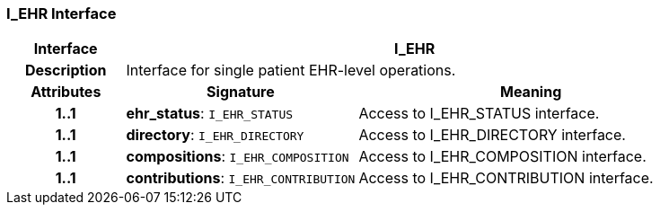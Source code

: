 === I_EHR Interface

[cols="^1,2,3"]
|===
h|*Interface*
2+^h|*I_EHR*

h|*Description*
2+a|Interface for single patient EHR-level operations.

h|*Attributes*
^h|*Signature*
^h|*Meaning*

h|*1..1*
|*ehr_status*: `I_EHR_STATUS`
a|Access to I_EHR_STATUS interface.

h|*1..1*
|*directory*: `I_EHR_DIRECTORY`
a|Access to I_EHR_DIRECTORY interface.

h|*1..1*
|*compositions*: `I_EHR_COMPOSITION`
a|Access to I_EHR_COMPOSITION interface.

h|*1..1*
|*contributions*: `I_EHR_CONTRIBUTION`
a|Access to I_EHR_CONTRIBUTION interface.
|===
